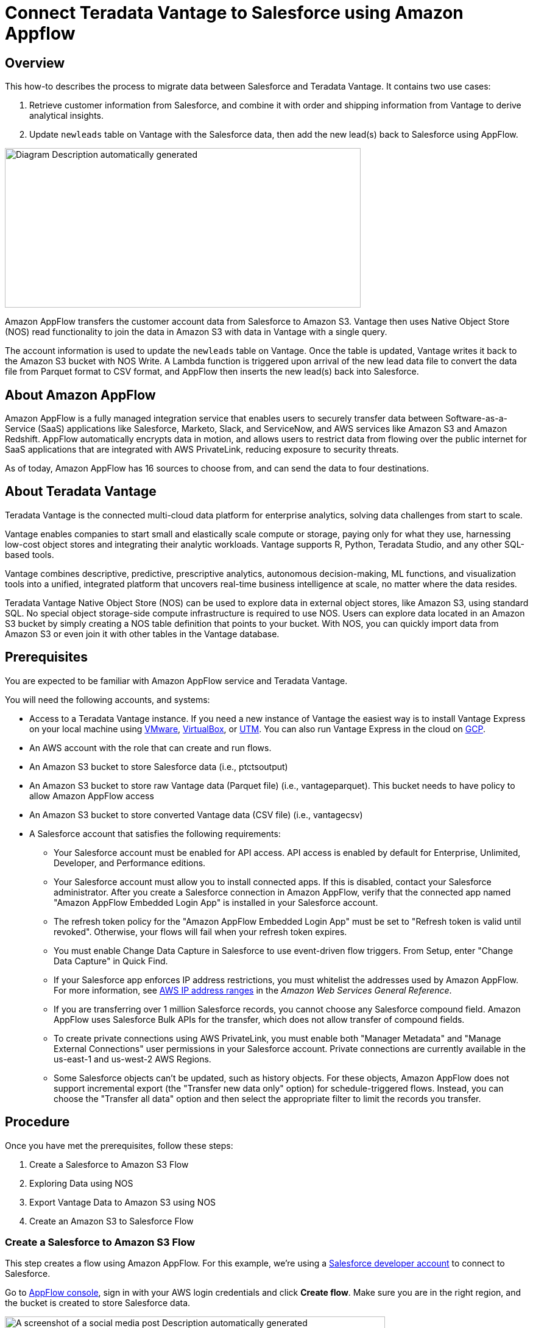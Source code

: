
= Connect Teradata Vantage to Salesforce using Amazon Appflow
:experimental:
:page-author: Wenjie Tehan
:page-email: wenjie.tehan@teradata.com
:page-revdate: February 14th, 2022
:description: Connect Teradata Vantage to Salesforce using Amazon Appflow.
:keywords: data warehouses, compute storage separation, teradata, vantage, cloud data platform, object storage, business intelligence, enterprise analytics, salesforce integration.
:tabs:
:page-image-directory: integrate-teradata-vantage-to-salesforce-using-amazon-appflow

== Overview

This how-to describes the process to migrate data between Salesforce and Teradata Vantage. It contains two use cases:

1. Retrieve customer information from Salesforce, and combine it with order and shipping information from Vantage to derive analytical insights.
2. Update `newleads` table on Vantage with the Salesforce data, then add the new lead(s) back to Salesforce using AppFlow.

image:{page-image-directory}/image2.png[Diagram Description automatically generated,width=584,height=262]

Amazon AppFlow transfers the customer account data from Salesforce to Amazon S3. Vantage then uses Native Object Store (NOS) read functionality to join the data in Amazon S3 with data in Vantage with a single query.

The account information is used to update the `newleads` table on Vantage. Once the table is updated, Vantage writes it back to the Amazon S3 bucket with NOS Write. A Lambda function is triggered upon arrival of the new lead data file to convert the data file from Parquet format to CSV format, and AppFlow then inserts the new lead(s) back into Salesforce.

== About Amazon AppFlow

Amazon AppFlow is a fully managed integration service that enables users to securely transfer data between Software-as-a-Service (SaaS) applications like Salesforce, Marketo, Slack, and ServiceNow, and AWS services like Amazon S3 and Amazon Redshift. AppFlow automatically encrypts data in motion, and allows users to restrict data from flowing over the public internet for SaaS applications that are integrated with AWS PrivateLink, reducing exposure to security threats.

As of today, Amazon AppFlow has 16 sources to choose from, and can send the data to four destinations.

== About Teradata Vantage

Teradata Vantage is the connected multi-cloud data platform for enterprise analytics, solving data challenges from start to scale.

Vantage enables companies to start small and elastically scale compute or storage, paying only for what they use, harnessing low-cost object stores and integrating their analytic workloads. Vantage supports R, Python, Teradata Studio, and any other SQL-based tools.

Vantage combines descriptive, predictive, prescriptive analytics, autonomous decision-making, ML functions, and visualization tools into a unified, integrated platform that uncovers real-time business intelligence at scale, no matter where the data resides.

Teradata Vantage Native Object Store (NOS) can be used to explore data in external object stores, like Amazon S3, using standard SQL. No special object storage-side compute infrastructure is required to use NOS. Users can explore data located in an Amazon S3 bucket by simply creating a NOS table definition that points to your bucket. With NOS, you can quickly import data from Amazon S3 or even join it with other tables in the Vantage database. 

== Prerequisites

You are expected to be familiar with Amazon AppFlow service and Teradata Vantage.

You will need the following accounts, and systems:

* Access to a Teradata Vantage instance. If you need a new instance of Vantage the easiest way is to install Vantage Express on your local machine using xref:ROOT:getting.started.vmware.adoc[VMware], xref:ROOT:getting.started.vbox.adoc[VirtualBox], or xref:ROOT:getting.started.utm.adoc[UTM]. You can also run Vantage Express in the cloud on xref:ROOT:vantage.express.gcp.adoc[GCP].
* An AWS account with the role that can create and run flows.
* An Amazon S3 bucket to store Salesforce data (i.e., ptctsoutput)
* An Amazon S3 bucket to store raw Vantage data (Parquet file) (i.e., vantageparquet). This bucket needs to have policy to allow Amazon AppFlow access
* An Amazon S3 bucket to store converted Vantage data (CSV file) (i.e., vantagecsv)
* A Salesforce account that satisfies the following requirements:
** Your Salesforce account must be enabled for API access. API access is enabled by default for Enterprise, Unlimited, Developer, and Performance editions.
** Your Salesforce account must allow you to install connected apps. If this is disabled, contact your Salesforce administrator. After you create a Salesforce connection in Amazon AppFlow, verify that the connected app named "Amazon AppFlow Embedded Login App" is installed in your Salesforce account.
** The refresh token policy for the "Amazon AppFlow Embedded Login App" must be set to "Refresh token is valid until revoked". Otherwise, your flows will fail when your refresh token expires.
** You must enable Change Data Capture in Salesforce to use event-driven flow triggers. From Setup, enter "Change Data Capture" in Quick Find.
** If your Salesforce app enforces IP address restrictions, you must whitelist the addresses used by Amazon AppFlow. For more information, see https://docs.aws.amazon.com/general/latest/gr/aws-ip-ranges.html[AWS IP address ranges] in the _Amazon Web Services General Reference_.
** If you are transferring over 1 million Salesforce records, you cannot choose any Salesforce compound field. Amazon AppFlow uses Salesforce Bulk APIs for the transfer, which does not allow transfer of compound fields.
** To create private connections using AWS PrivateLink, you must enable both "Manager Metadata" and "Manage External Connections" user permissions in your Salesforce account. Private connections are currently available in the us-east-1 and us-west-2 AWS Regions.
** Some Salesforce objects can't be updated, such as history objects. For these objects, Amazon AppFlow does not support incremental export (the "Transfer new data only" option) for schedule-triggered flows. Instead, you can choose the "Transfer all data" option and then select the appropriate filter to limit the records you transfer.

== Procedure

Once you have met the prerequisites, follow these steps:


1. Create a Salesforce to Amazon S3 Flow
2. Exploring Data using NOS
3. Export Vantage Data to Amazon S3 using NOS
4. Create an Amazon S3 to Salesforce Flow

=== Create a Salesforce to Amazon S3 Flow

This step creates a flow using Amazon AppFlow. For this example, we’re using a https://developer.salesforce.com/signup[Salesforce developer account] to connect to Salesforce.

Go to https://console.aws.amazon.com/appflow[AppFlow console], sign in with your AWS login credentials and click *Create flow*. Make sure you are in the right region, and the bucket is created to store Salesforce data.

image:{page-image-directory}/image3.png[A screenshot of a social media post Description automatically generated,width=624,height=418]

==== Step 1: Specify flow details

This step provides basic information for your flow.

Fill in *Flow name* (i.e. _salesforce_) and *Flow description (optional)*, leave *Customize encryption settings (advanced)* unchecked. Click *Next*.

==== Step 2: Configure flow

This step provides information about the source and destination for your flow. For this example, we will be using *_Salesforce_* as the source, and *_Amazon S3_* as the destination.

* For *Source name*, choose _Salesforce_, then *_Create new connection_* for *Choose Salesforce connection*.
+
image:{page-image-directory}/image4.png[A screenshot of a cell phone Description automatically generated,width=624,height=392]

* Use default for *Salesforce environment* and *Data encryption*. Give your connection a name (i.e. _salesforce_) and click *Continue*.
+
image:{page-image-directory}/image5.png[A screenshot of a cell phone Description automatically generated,width=544,height=327]

* At the salesforce login window, enter your *Username* and *Password*. Click *Log In*
+
image:{page-image-directory}/image6.png[A screenshot of a cell phone Description automatically generated,width=477,height=377]

* Click *Allow* to allow AppFlow to access your salesforce data and information.
+
image:{page-image-directory}/image7.png[A screenshot of a cell phone Description automatically generated,width=473,height=383]

* Back at the AppFlow *Configure flow* window, use *Salesforce objects*, and choose _Account_ to be the Salesforce object.
+
image:{page-image-directory}/image8.png[A screenshot of a cell phone Description automatically generated,width=624,height=390]
+
image:{page-image-directory}/image9.png[A screenshot of a cell phone Description automatically generated,width=624,height=389]

* Use _Amazon S3_ as *Destination name*. Pick the bucket you created link:#prerequisites[earlier] where you want the data to be stored (i.e., _ptctsoutput_).
+
image:{page-image-directory}/image10.png[A screenshot of a cell phone Description automatically generated,width=624,height=355]

* *Flow trigger* is _Run on demand_. Click *Next*.
+
image:{page-image-directory}/image11.png[A screenshot of a cell phone Description automatically generated,width=624,height=344]

==== Step 3: Map data fields

This step determines how data is transferred from the source to the destination.

* Use _Manually map fields_ as *Mapping method*
* For simplicity, choose _Map all fields directly_ for *Source to destination filed mapping*.
+
image:{page-image-directory}/image12.png[A screenshot of a cell phone Description automatically generated,width=623,height=355]
+
Once you click on "_Map all fields directly_", all the fields will show under *Mapped fields*. Click on the checkbox for the field(s) you want to *Add formula (concatenates)*, *Modify values (mask or truncate field values)*, or *Remove selected mappings*.
+
For this example, no checkbox will be ticked.

* For *_Validations_*, add in a condition to ignore the record that contains no "_Billing Address_" (optional). Click *Next*.
+
image:{page-image-directory}/image13.png[A screenshot of a cell phone Description automatically generated,width=624,height=132]

==== Step 4: Add filters

You can specify a filter to determine which records to transfer. For this example, add a condition to filter out the records that are deleted (optional). Click *Next*.

image:{page-image-directory}/image14.png[A screenshot of a cell phone Description automatically generated,width=624,height=179]

==== Step 5. Review and create

Review all the information you just entered. Modify if necessary. Click *Create flow*.

A message of successful flow creation will be displayed with the flow information once the flow is created,

image:{page-image-directory}/image15.png[A screenshot of a cell phone Description automatically generated,width=624,height=226]

==== Run flow

Click *Run flow* on the upper right corner.

Upon completion of the flow run, message will be displayed to indicate a successful run.

Message example:

image:{page-image-directory}/image16.png[image,width=624,height=62]

Click the link to the bucket to view data. Salesforce data will be in JSON format.

==== Change data file properties

By default, Salesforce data is encrypted. We need to remove the encryption for NOS to access it.

Click on the data file in your Amazon S3 bucket, then click the *Properties* tab.

image:{page-image-directory}/image17.png[A screenshot of a social media post Description automatically generated,width=551,height=366]

Click on the _AWS-KMS_ from *Encryption* and change it from _AWS-KMS_ encryption to _None_. Click *Save*.

image:{page-image-directory}/image18.png[A screenshot of a social media post Description automatically generated,width=548,height=285]

=== Exploring Data Using NOS

Native Object Store has built in functionalities to explore and analyze data in Amazon S3. This section lists a few commonly used functions of NOS.

==== Create Foreign Table

Foreign table allows the external data to be easily referenced within the Vantage Advanced SQL Engine and makes the data available in a structured relational format.

To create a foreign table, first login to Teradata Vantage system with your credentials. Create AUTHORIZATION object with access keys for Amazon S3 bucket access. Authorization object enhances security by establishing control over who is allowed to use a foreign table to access Amazon S3 data.

[source, teradata-sql]
----
CREATE AUTHORIZATION DefAuth_S3
AS DEFINER TRUSTED
USER 'A*****************' /* AccessKeyId */
PASSWORD '********'; /* SecretAccessKey */
----

"USER" is the AccessKeyId for your AWS account, and "PASSWORD" is the SecretAccessKey.

Create a foreign table against the JSON file on Amazon S3 using following command.

[source, teradata-sql]
----
CREATE MULTISET FOREIGN TABLE salesforce,
EXTERNAL SECURITY DEFINER TRUSTED DefAuth_S3
(
  Location VARCHAR(2048) CHARACTER SET UNICODE CASESPECIFIC,
  Payload JSON(8388096) INLINE LENGTH 32000 CHARACTER SET UNICODE
)
USING
(
  LOCATION ('/S3/s3.amazonaws.com/ptctstoutput/salesforce/1ce190bc-25a9-4493-99ad-7497b497a0d0/903790813-2020-08-21T21:02:25')
);
----

At a minimum, the foreign table definition must include a table name and location clause (highlighted in yellow) which points to the object store data. The Location requires a top-level single name, referred to as a "bucket" in Amazon.

If the file name doesn’t have standard extension (.json, .csv, .parquet) at the end, the Location and Payload columns definition is also required (highlighted in turquoise) to indicate the type of the data file.

Foreign tables are always defined as No Primary Index (NoPI) tables.

Once foreign table’s created, you can query the content of the Amazon S3 data set by doing "Select" on the foreign table.

[source, teradata-sql]
----
SELECT * FROM salesforce;
SELECT payload.* FROM salesforce;
----

The foreign table only contains two columns: Location and Payload. Location is the address in the object store system. The data itself is represented in the payload column, with the payload value within each record in the foreign table representing a single JSON object and all its name-value pairs.

Sample output from "SELECT * FROM salesforce;".

image:{page-image-directory}/image19.png[A picture containing monitor Description automatically generated,width=624,height=257]

Sample output form "SELECT payload.* FROM salesforce;".

image:{page-image-directory}/image20.png[A screenshot of a cell phone Description automatically generated,width=624,height=257]

==== JSON_KEYS Table Operator

JSON data may contain different attributes in different records. To determine the full list of possible attributes in a data store, use JSON_KEYS:

[source, teradata-sql]
----
|SELECT DISTINCT * FROM JSON_KEYS (ON (SELECT payload FROM salesforce)) AS j;
----

Partial Output:

image:{page-image-directory}/image21.png[A screenshot of a cell phone Description automatically generated,width=196,height=225]

==== Create View

Views can simplify the names associated with the payload attributes, make it easier to code executable SQL against object store data, and hide the Location references in the foreign table to make it look like normal columns.

Following is a sample create view statement with the attributes discovered from the JSON_KEYS table operator above.

[source, teradata-sql]
----
REPLACE VIEW salesforceView AS (
  SELECT
    CAST(payload.Id AS VARCHAR(20)) Customer_ID,
    CAST(payload."Name" AS VARCHAR(100)) Customer_Name,
    CAST(payload.AccountNumber AS VARCHAR(10)) Acct_Number,
    CAST(payload.BillingStreet AS VARCHAR(20)) Billing_Street,
    CAST(payload.BillingCity AS VARCHAR(20)) Billing_City,
    CAST(payload.BillingState AS VARCHAR(10)) Billing_State,
    CAST(payload.BillingPostalCode AS VARCHAR(5)) Billing_Post_Code,
    CAST(payload.BillingCountry AS VARCHAR(20)) Billing_Country,
    CAST(payload.Phone AS VARCHAR(15)) Phone,
    CAST(payload.Fax AS VARCHAR(15)) Fax,
    CAST(payload.ShippingStreet AS VARCHAR(20)) Shipping_Street,
    CAST(payload.ShippingCity AS VARCHAR(20)) Shipping_City,
    CAST(payload.ShippingState AS VARCHAR(10)) Shipping_State,
    CAST(payload.ShippingPostalCode AS VARCHAR(5)) Shipping_Post_Code,
    CAST(payload.ShippingCountry AS VARCHAR(20)) Shipping_Country,
    CAST(payload.Industry AS VARCHAR(50)) Industry,
    CAST(payload.Description AS VARCHAR(200)) Description,
    CAST(payload.NumberOfEmployees AS VARCHAR(10)) Num_Of_Employee,
    CAST(payload.CustomerPriority__c AS VARCHAR(10)) Priority,
    CAST(payload.Rating AS VARCHAR(10)) Rating,
    CAST(payload.SLA__c AS VARCHAR(10)) SLA,
    CAST(payload.AnnualRevenue AS VARCHAR(10)) Annual_Revenue,
    CAST(payload."Type" AS VARCHAR(20)) Customer_Type,
    CAST(payload.Website AS VARCHAR(100)) Customer_Website,
    CAST(payload.LastActivityDate AS VARCHAR(50)) Last_Activity_Date
  FROM salesforce
);
----

[source, teradata-sql]
----
SELECT * FROM salesforceView;
----

Partial output:

image:{page-image-directory}/image22.png[A picture containing computer Description automatically generated,width=624,height=98]

==== READ_NOS Table Operator

READ_NOS table operator can be used to sample and explore a percent of the data without having first defined a foreign table, or to view a list of the keys associated with all the objects specified by a Location clause.

[source, teradata-sql]
----
SELECT top 5 payload.*
FROM READ_NOS (
 ON (SELECT CAST(NULL AS JSON CHARACTER SET Unicode))
USING
LOCATION ('/S3/s3.amazonaws.com/ptctstoutput/salesforce/1ce190bc-25a9-4493-99ad-7497b497a0d0/903790813-2020-08-21T21:02:25')
 ACCESS_ID ('A**********') /* AccessKeyId */
 ACCESS_KEY (‘***********’) /* SecretAccessKey */
 ) AS D
GROUP BY 1;
----

Output:

image:{page-image-directory}/image23.png[A screenshot of a cell phone Description automatically generated,width=321,height=234]

==== Join Amazon S3 Data to In-Database Tables

Foreign table can be joined with a table(s) in Vantage for further analysis. For example, ordering and shipping information are in Vantage in these three tables – Orders, Order_Items and Shipping_Address.

DDL for Orders:

[source, teradata-sql]
----
CREATE TABLE Orders (
  Order_ID INT NOT NULL,
  Customer_ID VARCHAR(20) CHARACTER SET LATIN CASESPECIFIC,
  Order_Status INT,
  -- Order status: 1 = Pending; 2 = Processing; 3 = Rejected; 4 = Completed
  Order_Date DATE NOT NULL,
  Required_Date DATE NOT NULL,
  Shipped_Date DATE,
  Store_ID INT NOT NULL,
  Staff_ID INT NOT NULL
) Primary Index (Order_ID);
----

DDL for Order_Items:

[source, teradata-sql]
----
CREATE TABLE Order_Items(
  Order_ID INT NOT NULL,
  Item_ID INT,
  Product_ID INT NOT NULL,
  Quantity INT NOT NULL,
  List_Price DECIMAL (10, 2) NOT NULL,
  Discount DECIMAL (4, 2) NOT NULL DEFAULT 0
) Primary Index (Order_ID, Item_ID);
----

DDL for Shipping_Address:

[source, teradata-sql]
----
CREATE TABLE Shipping_Address (
  Customer_ID VARCHAR(20) CHARACTER SET LATIN CASESPECIFIC NOT NULL,
  Street VARCHAR(100) CHARACTER SET LATIN CASESPECIFIC,
  City VARCHAR(20) CHARACTER SET LATIN CASESPECIFIC,
  State VARCHAR(15) CHARACTER SET LATIN CASESPECIFIC,
  Postal_Code VARCHAR(10) CHARACTER SET LATIN CASESPECIFIC,
  Country VARCHAR(20) CHARACTER SET LATIN CASESPECIFIC
) Primary Index (Customer_ID);
----

And the tables have following data:

Orders:

image:{page-image-directory}/image24.png[image,width=624,height=51]

Order_Items:

image:{page-image-directory}/image25.png[image,width=624,height=64]

Shipping_Address:

image:{page-image-directory}/image26.png[image,width=624,height=53]

By joining the salesforce foreign table to the established database table Orders, Order_Items and Shipping_Address, we can retrieve customer’s order information with customer’s shipping information.

[source, teradata-sql]
----
SELECT
  s.payload.Id as Customer_ID,
  s.payload."Name" as Customer_Name,
  s.payload.AccountNumber as Acct_Number,
  o.Order_ID as Order_ID,
  o.Order_Status as Order_Status,
  o.Order_Date as Order_Date,
  oi.Item_ID as Item_ID,
  oi.Product_ID as Product_ID,
  sa.Street as Shipping_Street,
  sa.City as Shipping_City,
  sa.State as Shipping_State,
  sa.Postal_Code as Shipping_Postal_Code,
  sa.Country as Shipping_Country
FROM
  salesforce s, Orders o, Order_Items oi, Shipping_Address sa
WHERE
  s.payload.Id = o.Customer_ID
  AND o.Customer_ID = sa.Customer_ID
  AND o.Order_ID = oi.Order_ID
ORDER BY 1;
----

Results:

image:{page-image-directory}/image27.png[image,width=631,height=27]

==== Import Amazon S3 Data to Vantage

Having a persistent copy of the Amazon S3 data can be useful when repetitive access of the same data is expected. NOS foreign table does not automatically make a persistent copy of the Amazon S3 data. A few approaches to capture the data in the database are described below:

A "CREATE TABLE AS … WITH DATA" statement can be used with the foreign table definition acting as the source table. Use this approach you can selectively choose which attributes within the foreign table payload that you want to include in the target table, and what the relational table columns will be named.

[source, teradata-sql]
----
CREATE TABLE salesforceVantage AS (
  SELECT
    CAST(payload.Id AS VARCHAR(20)) Customer_ID,
    CAST(payload."Name" AS VARCHAR(100)) Customer_Name,
    CAST(payload.AccountNumber AS VARCHAR(10)) Acct_Number,
    CAST(payload.BillingStreet AS VARCHAR(20)) Billing_Street,
    CAST(payload.BillingCity AS VARCHAR(20)) Billing_City,
    CAST(payload.BillingState AS VARCHAR(10)) Billing_State,
    CAST(payload.BillingPostalCode AS VARCHAR(5)) Billing_Post_Code,
    CAST(payload.BillingCountry AS VARCHAR(20)) Billing_Country,
    CAST(payload.Phone AS VARCHAR(15)) Phone,
    CAST(payload.Fax AS VARCHAR(15)) Fax,
    CAST(payload.ShippingStreet AS VARCHAR(20)) Shipping_Street,
    CAST(payload.ShippingCity AS VARCHAR(20)) Shipping_City,
    CAST(payload.ShippingState AS VARCHAR(10)) Shipping_State,
    CAST(payload.ShippingPostalCode AS VARCHAR(5)) Shipping_Post_Code,
    CAST(payload.ShippingCountry AS VARCHAR(20)) Shipping_Country,
    CAST(payload.Industry AS VARCHAR(50)) Industry,
    CAST(payload.Description AS VARCHAR(200)) Description,
    CAST(payload.NumberOfEmployees AS INT) Num_Of_Employee,
    CAST(payload.CustomerPriority__c AS VARCHAR(10)) Priority,
    CAST(payload.Rating AS VARCHAR(10)) Rating,
    CAST(payload.SLA__c AS VARCHAR(10)) SLA,
    CAST(payload."Type" AS VARCHAR(20)) Customer_Type,
    CAST(payload.Website AS VARCHAR(100)) Customer_Website,
    CAST(payload.AnnualRevenue AS VARCHAR(10)) Annual_Revenue,
    CAST(payload.LastActivityDate AS DATE) Last_Activity_Date
  FROM salesforce)
WITH DATA
NO PRIMARY INDEX;
----

* `SELECT* * *FROM* salesforceVantage;` partial results:

image:{page-image-directory}/image28.png[A screenshot of a computer Description automatically generated,width=624,height=96]

An alternative to using foreign table is to use the READ_NOS table operator. This table operator allows you to access data directly from an object store without first building a foreign table. Combining READ_NOS with a CREATE TABLE AS clause to build a persistent version of the data in the database.

[source, teradata-sql]
----
CREATE TABLE salesforceReadNOS AS (
 SELECT
    CAST(payload.Id AS VARCHAR(20)) Customer_ID,
    CAST(payload."Name" AS VARCHAR(100)) Customer_Name,
    CAST(payload.AccountNumber AS VARCHAR(10)) Acct_Number,
    CAST(payload.BillingStreet AS VARCHAR(20)) Billing_Street,
    CAST(payload.BillingCity AS VARCHAR(20)) Billing_City,
    CAST(payload.BillingState AS VARCHAR(10)) Billing_State,
    CAST(payload.BillingPostalCode AS VARCHAR(5)) Billing_Post_Code,
    CAST(payload.BillingCountry AS VARCHAR(20)) Billing_Country,
    CAST(payload.Phone AS VARCHAR(15)) Phone,
    CAST(payload.Fax AS VARCHAR(15)) Fax,
    CAST(payload.ShippingStreet AS VARCHAR(20)) Shipping_Street,
    CAST(payload.ShippingCity AS VARCHAR(20)) Shipping_City,
    CAST(payload.ShippingState AS VARCHAR(10)) Shipping_State,
    CAST(payload.ShippingPostalCode AS VARCHAR(5)) Shipping_Post_Code,
    CAST(payload.ShippingCountry AS VARCHAR(20)) Shipping_Country,
    CAST(payload.Industry AS VARCHAR(50)) Industry,
    CAST(payload.Description AS VARCHAR(200)) Description,
    CAST(payload.NumberOfEmployees AS INT) Num_Of_Employee,
    CAST(payload.CustomerPriority__c AS VARCHAR(10)) Priority,
    CAST(payload.Rating AS VARCHAR(10)) Rating,
    CAST(payload.SLA__c AS VARCHAR(10)) SLA,
    CAST(payload."Type" AS VARCHAR(20)) Customer_Type,
    CAST(payload.Website AS VARCHAR(100)) Customer_Website,
    CAST(payload.AnnualRevenue AS VARCHAR(10)) Annual_Revenue,
    CAST(payload.LastActivityDate AS DATE) Last_Activity_Date
  FROM READ_NOS (
    ON (SELECT CAST(NULL AS JSON CHARACTER SET Unicode))
    USING
      LOCATION ('/S3/s3.amazonaws.com/ptctstoutput/salesforce/1ce190bc-25a9-4493-99ad-7497b497a0d0/903790813-2020-08-21T21:02:25')
      ACCESS_ID ('A**********') /* AccessKeyId */
      ACCESS_KEY (‘***********’) /* SecretAccessKey */
  ) AS D
) WITH DATA;
----

Results from the `salesforceReadNOS` table:

[source, teradata-sql]
----
SELECT * FROM salesforceReadNOS;
----

image:{page-image-directory}/image29.png[A picture containing large, people, riding Description automatically generated,width=624,height=97]

Another way of placing Amazon S3 data into a relational table is by "INSERT SELECT". Using this approach, the foreign table is the source table, while a newly created permanent table is the table to be inserted into. Contrary to the READ_NOS example above, this approach does require the permanent table be created beforehand.

One advantage of the INSERT SELECT method is that you can change the target table's attributes. For example, you can specify that the target table be `MULTISET` or not, or you can choose a different primary index.

[source, teradata-sql]
----
CREATE TABLE salesforcePerm, FALLBACK ,
NO BEFORE JOURNAL,
NO AFTER JOURNAL,
CHECKSUM = DEFAULT,
DEFAULT MERGEBLOCKRATIO,
MAP = TD_MAP1
(
  Customer_Id VARCHAR(20) CHARACTER SET LATIN NOT CASESPECIFIC,
  Customer_Name VARCHAR(100) CHARACTER SET LATIN NOT CASESPECIFIC,
  Acct_Number VARCHAR(10) CHARACTER SET LATIN NOT CASESPECIFIC,
  Billing_Street VARCHAR(20) CHARACTER SET LATIN NOT CASESPECIFIC,
  Billing_City VARCHAR(20) CHARACTER SET LATIN NOT CASESPECIFIC,
  Billing_State VARCHAR(10) CHARACTER SET LATIN NOT CASESPECIFIC,
  Billing_Post_Code VARCHAR(5) CHARACTER SET LATIN NOT CASESPECIFIC,
  Billing_Country VARCHAR(20) CHARACTER SET LATIN NOT CASESPECIFIC,
  Phone VARCHAR(15) CHARACTER SET LATIN NOT CASESPECIFIC,
  Fax VARCHAR(15) CHARACTER SET LATIN NOT CASESPECIFIC,
  Shipping_Street VARCHAR(20) CHARACTER SET LATIN NOT CASESPECIFIC,
  Shipping_City VARCHAR(20) CHARACTER SET LATIN NOT CASESPECIFIC,
  Shipping_State VARCHAR(10) CHARACTER SET LATIN NOT CASESPECIFIC,
  Shipping_Post_Code VARCHAR(5) CHARACTER SET LATIN NOT CASESPECIFIC,
  Shipping_Country VARCHAR(20) CHARACTER SET LATIN NOT CASESPECIFIC,
  Industry VARCHAR(50) CHARACTER SET LATIN NOT CASESPECIFIC,
  Description VARCHAR(200) CHARACTER SET LATIN NOT CASESPECIFIC,
  Num_Of_Employee INT,
  Priority VARCHAR(10) CHARACTER SET LATIN NOT CASESPECIFIC,
  Rating VARCHAR(10) CHARACTER SET LATIN NOT CASESPECIFIC,
  SLA VARCHAR(10) CHARACTER SET LATIN NOT CASESPECIFIC,
  Customer_Type VARCHAR(20) CHARACTER SET LATIN NOT CASESPECIFIC,
  Customer_Website VARCHAR(100) CHARACTER SET LATIN NOT CASESPECIFIC,
  Annual_Revenue VARCHAR(10) CHARACTER SET LATIN NOT CASESPECIFIC,
  Last_Activity_Date DATE
) PRIMARY INDEX (Customer_ID);
----

[source, teradata-sql]
----
INSERT INTO salesforcePerm
  SELECT
    CAST(payload.Id AS VARCHAR(20)) Customer_ID,
    CAST(payload."Name" AS VARCHAR(100)) Customer_Name,
    CAST(payload.AccountNumber AS VARCHAR(10)) Acct_Number,
    CAST(payload.BillingStreet AS VARCHAR(20)) Billing_Street,
    CAST(payload.BillingCity AS VARCHAR(20)) Billing_City,
    CAST(payload.BillingState AS VARCHAR(10)) Billing_State,
    CAST(payload.BillingPostalCode AS VARCHAR(5)) Billing_Post_Code,
    CAST(payload.BillingCountry AS VARCHAR(20)) Billing_Country,
    CAST(payload.Phone AS VARCHAR(15)) Phone,
    CAST(payload.Fax AS VARCHAR(15)) Fax,
    CAST(payload.ShippingStreet AS VARCHAR(20)) Shipping_Street,
    CAST(payload.ShippingCity AS VARCHAR(20)) Shipping_City,
    CAST(payload.ShippingState AS VARCHAR(10)) Shipping_State,
    CAST(payload.ShippingPostalCode AS VARCHAR(5)) Shipping_Post_Code,
    CAST(payload.ShippingCountry AS VARCHAR(20)) Shipping_Country,
    CAST(payload.Industry AS VARCHAR(50)) Industry,
    CAST(payload.Description AS VARCHAR(200)) Description,
    CAST(payload.NumberOfEmployees AS INT) Num_Of_Employee,
    CAST(payload.CustomerPriority__c AS VARCHAR(10)) Priority,
    CAST(payload.Rating AS VARCHAR(10)) Rating,
    CAST(payload.SLA__c AS VARCHAR(10)) SLA,
    CAST(payload."Type" AS VARCHAR(20)) Customer_Type,
    CAST(payload.Website AS VARCHAR(100)) Customer_Website,
    CAST(payload.AnnualRevenue AS VARCHAR(10)) Annual_Revenue,
    CAST(payload.LastActivityDate AS DATE) Last_Activity_Date
  FROM salesforce;
----

[source, teradata-sql]
----
SELECT * FROM salesforcePerm;
----

Sample results:

image:{page-image-directory}/image30.png[A picture containing people Description automatically generated,width=624,height=95]

=== Export Vantage Data to Amazon S3 Using NOS

I have a `newleads` table with 1 row in it on Vantage system.

image:{page-image-directory}/image41.png[image,width=624,height=24]

Note there’s no address information for this lead. Let’s use the account information retrieved from Salesforce to update `newleads` table

[source, teradata-sql]
----
UPDATE nl
FROM
  newleads AS nl,
  salesforceReadNOS AS srn
SET
  Street = srn.Billing_Street,
  City = srn.Billing_City,
  State = srn.Billing_State,
  Post_Code = srn.Billing_Post_Code,
  Country = srn.Billing_Country
  WHERE Account_ID = srn.Acct_Number;
----

Now the new lead has address information.

image:{page-image-directory}/image42.png[image,width=624,height=21]

Write the new lead information into S3 bucket using WRITE_NOS.

[source, teradata-sql]
----
SELECT * FROM WRITE_NOS (
ON (
  SELECT
    Account_ID,
    Last_Name,
    First_Name,
    Company,
    Cust_Title,
    Email,
    Status,
    Owner_ID,
    Street,
    City,
    State,
    Post_Code,
    Country
  FROM newleads
)
USING
  LOCATION ('/s3/vantageparquet.s3.amazonaws.com/')
  AUTHORIZATION ('{"Access_ID":"A*****","Access_Key":"*****"}')
  COMPRESSION ('SNAPPY')
  NAMING ('DISCRETE')
  INCLUDE_ORDERING ('FALSE')
  STOREDAS ('CSV')
) AS d;
----

Where Access_ID is the AccessKeyID, and Access_Key is the SecretAccessKey to the bucket.

=== Create an Amazon S3 to Salesforce Flow

Repeat Step 1 to create a flow using Amazon S3 as source and Salesforce as destination.

==== Step 1. Specify flow details

This step provides basic information for your flow.

Fill in *Flow name* (i.e., _vantage2sf_) and *Flow description (optional)*, leave *Customize encryption settings (advanced)* unchecked. Click *Next*.

==== Step 2. Configure flow

This step provides information about the source and destination for your flow. For this example, we will be using *_Amazon S3_* as the source, and *_Salesforce_* as the destination.

* For *Source details*, choose _Amazon S3_, then choose the bucket where you wrote your CSV file to (i.e. vantagecsv)
* For *Destination details*, choose _Salesforce_, use the connection you created in Step 1 from the drop-down list for *Choose Salesforce connection*, and _Lead_ as *Choose Salesforce object*.
* For *Error handling*, use the default _Stop the current flow run_.
* *Flow trigger* is _Run on demand_. Click *Next*.

==== Step 3. Map data fields

This step determines how data is transferred from the source to the destination.

* Use _Manually map fields_ as *Mapping method*
* Use _Insert new records (default)_ as *Destination record preference*
* For *Source to destination filed mapping*, use the following mapping
+
image:{page-image-directory}/image43.png[Graphical user interface, application, table Description automatically generated,width=624,height=396]
+
image:{page-image-directory}/image44.png[image,width=624,height=40]

* Click *Next*.

==== Step 4. Add filters

You can specify a filter to determine which records to transfer. For this example, no filter is added. Click *Next*.

==== Step 5. Review and create

Review all the information you just entered. Modify if necessary. Click *Create flow*.

A message of successful flow creation will be displayed with the flow information once the flow is created,

==== Run flow

Click *Run flow* on the upper right corner.

Upon completion of the flow run, message will be displayed to indicate a successful run.

Message example:

image:{page-image-directory}/image45.png[image,width=624,height=51]

Browse to the Salesforce page, new lead Tom Johnson has been added.

image:{page-image-directory}/image46.png[Graphical user interface, application Description automatically generated,width=624,height=288]

== Cleanup (Optional)

Once you are done with the Salesforce data, to avoid incurring charges to your AWS account (i.e., https://aws.amazon.com/appflow/pricing/[AppFlow], Amazon https://aws.amazon.com/s3/pricing/[S3], https://www.teradata.com/Cloud/AWS/Do-it-Yourself/Pricing[Vantage] and https://aws.amazon.com/ec2/pricing/[VM]) for the resources used, follow these steps:

1. AppFlow:
+
* Delete the "Connections" you created for the flow
* Delete the flows

2. Amazon S3 bucket and file:
+
* Go to the Amazon S3 buckets where the Vantage data file is stored, and delete the file(s)
* If there are no need to keep the buckets, delete the buckets

3. Teradata Vantage Instance
+
* Stop/Terminate the instance if no longer needed
